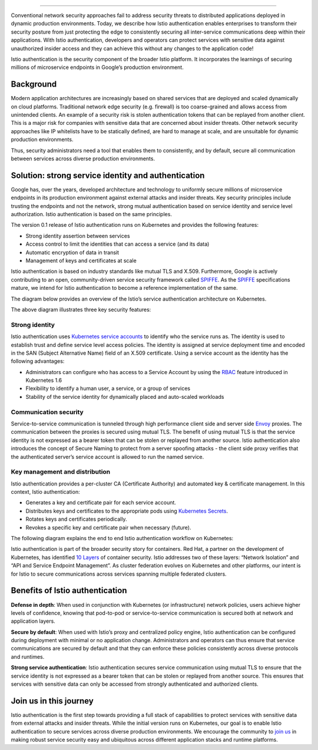 
================================================

Conventional network security approaches fail to address security
threats to distributed applications deployed in dynamic production
environments. Today, we describe how Istio authentication enables
enterprises to transform their security posture from just protecting the
edge to consistently securing all inter-service communications deep
within their applications. With Istio authentication, developers and
operators can protect services with sensitive data against unauthorized
insider access and they can achieve this without any changes to the
application code!

Istio authentication is the security component of the broader Istio
platform. It incorporates the learnings of securing millions of
microservice endpoints in Google’s production environment.

Background
----------

Modern application architectures are increasingly based on shared
services that are deployed and scaled dynamically on cloud platforms.
Traditional network edge security (e.g. firewall) is too coarse-grained
and allows access from unintended clients. An example of a security risk
is stolen authentication tokens that can be replayed from another
client. This is a major risk for companies with sensitive data that are
concerned about insider threats. Other network security approaches like
IP whitelists have to be statically defined, are hard to manage at
scale, and are unsuitable for dynamic production environments.

Thus, security administrators need a tool that enables them to
consistently, and by default, secure all communication between services
across diverse production environments.

Solution: strong service identity and authentication
----------------------------------------------------

Google has, over the years, developed architecture and technology to
uniformly secure millions of microservice endpoints in its production
environment against external attacks and insider threats. Key security
principles include trusting the endpoints and not the network, strong
mutual authentication based on service identity and service level
authorization. Istio authentication is based on the same principles.

The version 0.1 release of Istio authentication runs on Kubernetes and
provides the following features:

-  Strong identity assertion between services

-  Access control to limit the identities that can access a service (and
   its data)

-  Automatic encryption of data in transit

-  Management of keys and certificates at scale

Istio authentication is based on industry standards like mutual TLS and
X.509. Furthermore, Google is actively contributing to an open,
community-driven service security framework called
`SPIFFE <https://spiffe.io/>`_. As the `SPIFFE <https://spiffe.io/>`_
specifications mature, we intend for Istio authentication to become a
reference implementation of the same.

The diagram below provides an overview of the Istio’s service
authentication architecture on Kubernetes.

.. image:: ./istio_auth_overview.svg
   :alt: Istio Authentication Overview
   :width: 75%

The above diagram illustrates three key security features:

Strong identity
~~~~~~~~~~~~~~~

Istio authentication uses `Kubernetes service
accounts <https://kubernetes.io/docs/tasks/configure-pod-container/configure-service-account/>`_
to identify who the service runs as. The identity is used to establish
trust and define service level access policies. The identity is assigned
at service deployment time and encoded in the SAN (Subject Alternative
Name) field of an X.509 certificate. Using a service account as the
identity has the following advantages:

-  Administrators can configure who has access to a Service Account by
   using the
   `RBAC <https://kubernetes.io/docs/reference/access-authn-authz/rbac/>`_
   feature introduced in Kubernetes 1.6

-  Flexibility to identify a human user, a service, or a group of
   services

-  Stability of the service identity for dynamically placed and
   auto-scaled workloads

Communication security
~~~~~~~~~~~~~~~~~~~~~~

Service-to-service communication is tunneled through high performance
client side and server side
`Envoy <https://envoyproxy.github.io/envoy/>`_ proxies. The
communication between the proxies is secured using mutual TLS. The
benefit of using mutual TLS is that the service identity is not
expressed as a bearer token that can be stolen or replayed from another
source. Istio authentication also introduces the concept of Secure
Naming to protect from a server spoofing attacks - the client side proxy
verifies that the authenticated server’s service account is allowed to
run the named service.

Key management and distribution
~~~~~~~~~~~~~~~~~~~~~~~~~~~~~~~

Istio authentication provides a per-cluster CA (Certificate Authority)
and automated key & certificate management. In this context, Istio
authentication:

-  Generates a key and certificate pair for each service account.

-  Distributes keys and certificates to the appropriate pods using
   `Kubernetes
   Secrets <https://kubernetes.io/docs/concepts/configuration/secret/>`_.

-  Rotates keys and certificates periodically.

-  Revokes a specific key and certificate pair when necessary (future).

The following diagram explains the end to end Istio authentication
workflow on Kubernetes:

.. image:: ./istio_auth_workflow.svg
   :alt: Istio Authentication Workflow

Istio authentication is part of the broader security story for
containers. Red Hat, a partner on the development of Kubernetes, has
identified `10
Layers <https://www.redhat.com/en/resources/container-security-openshift-cloud-devops-whitepaper>`_
of container security. Istio addresses two of these layers: “Network
Isolation” and “API and Service Endpoint Management”. As cluster
federation evolves on Kubernetes and other platforms, our intent is for
Istio to secure communications across services spanning multiple
federated clusters.

Benefits of Istio authentication
--------------------------------

**Defense in depth**: When used in conjunction with Kubernetes (or
infrastructure) network policies, users achieve higher levels of
confidence, knowing that pod-to-pod or service-to-service communication
is secured both at network and application layers.

**Secure by default**: When used with Istio’s proxy and centralized
policy engine, Istio authentication can be configured during deployment
with minimal or no application change. Administrators and operators can
thus ensure that service communications are secured by default and that
they can enforce these policies consistently across diverse protocols
and runtimes.

**Strong service authentication**: Istio authentication secures service
communication using mutual TLS to ensure that the service identity is
not expressed as a bearer token that can be stolen or replayed from
another source. This ensures that services with sensitive data can only
be accessed from strongly authenticated and authorized clients.

Join us in this journey
-----------------------

Istio authentication is the first step towards providing a full stack of
capabilities to protect services with sensitive data from external
attacks and insider threats. While the initial version runs on
Kubernetes, our goal is to enable Istio authentication to secure
services across diverse production environments. We encourage the
community to `join us <%7B%7B%3C%20github_tree%20%3E%7D%7D/security>`_
in making robust service security easy and ubiquitous across different
application stacks and runtime platforms.
